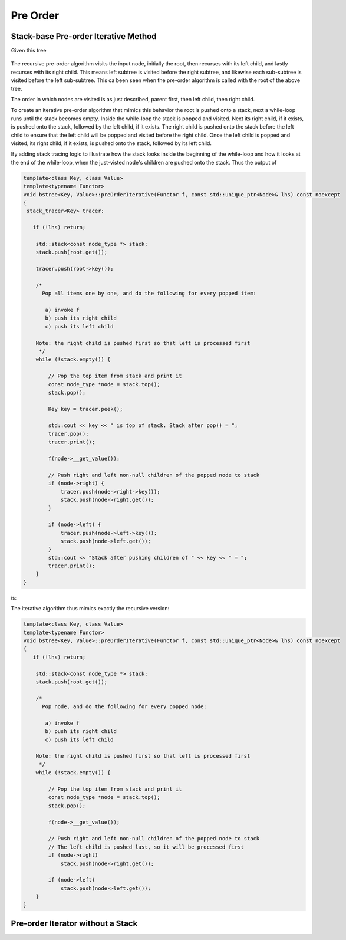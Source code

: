 Pre Order
---------

Stack-base Pre-order Iterative Method
~~~~~~~~~~~~~~~~~~~~~~~~~~~~~~~~~~~~~

Given this tree

.. figure:: ../images/level-order-tree.jpg
   :alt: binary search tree
   :align: center 
   :scale: 75 %

The recursive pre-order algorithm visits the input node, initially the root, then recurses with its left child, and lastly recurses with its right child. This means left subtree is visited before the right subtree, and likewise each sub-subtree is visited before the left sub-subtree.
This ca been seen when the pre-order algorithm is called with the root of the above tree. 

.. raw:: html

    <pre>   
      7
      1
      0
    -10
    -20
     -5
      3
      2
      5
      4
      6
     30
      8
     20
      9
     50
     40
     60
     55
     54
     65
    </pre>   

The order in which nodes are visited is as just described, parent first, then left child, then right child.      

To create an iterative pre-order algorithm that mimics this behavior the root is pushed onto a stack, next a while-loop runs until the stack becomes empty. Inside the while-loop the stack is popped and visited. Next its right child, if it exists, is pushed onto the stack, followed by the
left child, if it exists. The right child is pushed onto the stack before the left child to ensure that the left child will be popped and visited before the right child. Once the left child is popped and visited, its right child, if it exists, is pushed onto the stack, followed by its
left child. 

By adding stack tracing logic to illustrate how the stack looks inside the beginning of the while-loop and how it looks at the end of the while-loop, when the just-visted node's children are pushed onto the stack. Thus the output of

.. code-block:: cpp

    template<class Key, class Value>
    template<typename Functor>
    void bstree<Key, Value>::preOrderIterative(Functor f, const std::unique_ptr<Node>& lhs) const noexcept
    {
     stack_tracer<Key> tracer; 
    
       if (!lhs) return;
      
        std::stack<const node_type *> stack; 
        stack.push(root.get()); 
      
        tracer.push(root->key());
    
        /*
          Pop all items one by one, and do the following for every popped item:
     
           a) invoke f 
           b) push its right child 
           c) push its left child 
    
        Note: the right child is pushed first so that left is processed first 
         */
        while (!stack.empty()) { 
    
            // Pop the top item from stack and print it 
            const node_type *node = stack.top(); 
            stack.pop(); 
    
            Key key = tracer.peek();
    
            std::cout << key << " is top of stack. Stack after pop() = ";
            tracer.pop();
            tracer.print();
           
            f(node->__get_value()); 
    
            // Push right and left non-null children of the popped node to stack 
            if (node->right) { 
                tracer.push(node->right->key());
                stack.push(node->right.get()); 
            }
    
            if (node->left) {
                tracer.push(node->left->key());
                stack.push(node->left.get()); 
            } 
            std::cout << "Stack after pushing children of " << key << " = ";
            tracer.print();
        } 
    }

is:

.. raw:: html

    <pre>   
    test_tree.preOrderIterative(key_printer) = 
    7 is top of stack. Stack after pop() = []          <-- root 7 was pushed before while-loop, and popped and visited inside it, then its...
    Stack after pushing children of 7 = [1, 30, ]      <-- children are pushed onto the stack. The loop begins agains and...   
    1 is top of stack. Stack after pop() = [30, ]      <--- 1 is popped and visited, and the process repeats: its children are pushed onto the stack 
    Stack after pushing children of 1 = [0, 3, 30, ]
    0 is top of stack. Stack after pop() = [3, 30, ]
    Stack after pushing children of 0 = [-10, 3, 30, ]
    -10 is top of stack. Stack after pop() = [3, 30, ]
    Stack after pushing children of -10 = [-20, -5, 3, 30, ]
    -20 is top of stack. Stack after pop() = [-5, 3, 30, ]
    Stack after pushing children of -20 = [-5, 3, 30, ]
    -5 is top of stack. Stack after pop() = [3, 30, ]
    Stack after pushing children of -5 = [3, 30, ]
    3 is top of stack. Stack after pop() = [30, ]        
    Stack after pushing children of 3 = [2, 5, 30, ]
    2 is top of stack. Stack after pop() = [5, 30, ]
    Stack after pushing children of 2 = [5, 30, ]
    5 is top of stack. Stack after pop() = [30, ]
    Stack after pushing children of 5 = [4, 6, 30, ]
    4 is top of stack. Stack after pop() = [6, 30, ]
    Stack after pushing children of 4 = [6, 30, ]
    6 is top of stack. Stack after pop() = [30, ]
    Stack after pushing children of 6 = [30, ]         <-- All the root's left children and their left and right children have been placed on the stack, subsequently 
    30 is top of stack. Stack after pop() = []                 popped and visited. 
    Stack after pushing children of 30 = [8, 50, ]     <---   Finally the root's right child 30 is popped and visited, then its children pushed.
    8 is top of stack. Stack after pop() = [50, ]
    Stack after pushing children of 8 = [20, 50, ]
    20 is top of stack. Stack after pop() = [50, ]
    Stack after pushing children of 20 = [9, 50, ]
    9 is top of stack. Stack after pop() = [50, ]
    Stack after pushing children of 9 = [50, ]
    50 is top of stack. Stack after pop() = []
    Stack after pushing children of 50 = [40, 60, ]
    40 is top of stack. Stack after pop() = [60, ]
    Stack after pushing children of 40 = [60, ]
    60 is top of stack. Stack after pop() = []
    Stack after pushing children of 60 = [55, 65, ]
    55 is top of stack. Stack after pop() = [65, ]
    Stack after pushing children of 55 = [54, 65, ]
    54 is top of stack. Stack after pop() = [65, ]
    Stack after pushing children of 54 = [65, ]
    65 is top of stack. Stack after pop() = []
    Stack after pushing children of 65 = []
    </pre> 

The iterative algorithm thus mimics exactly the recursive version: 

.. code-block:: cpp

    template<class Key, class Value>
    template<typename Functor>
    void bstree<Key, Value>::preOrderIterative(Functor f, const std::unique_ptr<Node>& lhs) const noexcept
    {
       if (!lhs) return;
      
        std::stack<const node_type *> stack; 
        stack.push(root.get()); 
      
        /*
          Pop node, and do the following for every popped node:
     
           a) invoke f 
           b) push its right child 
           c) push its left child 
    
        Note: the right child is pushed first so that left is processed first 
         */
        while (!stack.empty()) { 
    
            // Pop the top item from stack and print it 
            const node_type *node = stack.top(); 
            stack.pop(); 
    
            f(node->__get_value()); 
    
            // Push right and left non-null children of the popped node to stack 
            // The left child is pushed last, so it will be processed first 
            if (node->right)  
                stack.push(node->right.get()); 
    
            if (node->left) 
                stack.push(node->left.get()); 
        } 
    }

Pre-order Iterator without a Stack
~~~~~~~~~~~~~~~~~~~~~~~~~~~~~~~~~~

.. todo:: Show its increment() method

